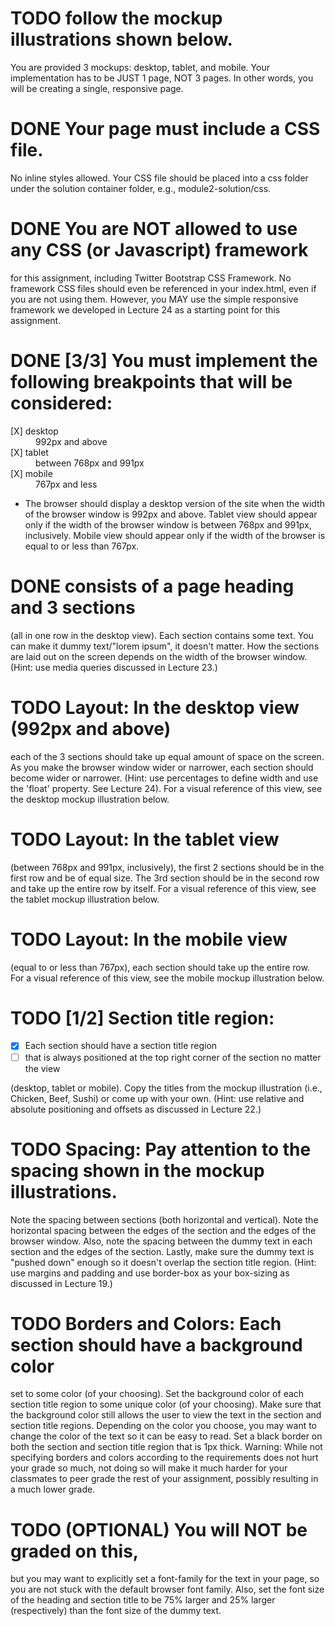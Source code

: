* TODO follow the mockup illustrations shown below.
  You are provided 3 mockups: desktop, tablet, and mobile. Your
  implementation has to be JUST 1 page, NOT 3 pages. In other words,
  you will be creating a single, responsive page.

* DONE Your page must include a CSS file.
  No inline styles allowed. Your CSS file should be placed into a css
  folder under the solution container folder, e.g.,
  module2-solution/css.

* DONE You are NOT allowed to use any CSS (or Javascript) framework 
  for this assignment, including Twitter Bootstrap CSS Framework. No
  framework CSS files should even be referenced in your index.html,
  even if you are not using them. However, you MAY use the simple
  responsive framework we developed in Lecture 24 as a starting point
  for this assignment.

* DONE [3/3] You must implement the following breakpoints that will be considered:
  - [X] desktop :: 992px and above
  - [X] tablet :: between 768px and 991px
  - [X] mobile :: 767px and less
  - The browser should display a desktop version of the site when the
    width of the browser window is 992px and above. Tablet view should
    appear only if the width of the browser window is between 768px
    and 991px, inclusively. Mobile view should appear only if the
    width of the browser is equal to or less than 767px.

* DONE consists of a page heading and 3 sections 
  (all in one row in the desktop view).  Each section contains some
  text. You can make it dummy text/"lorem ipsum", it doesn't
  matter. How the sections are laid out on the screen depends on the
  width of the browser window. (Hint: use media queries discussed in
  Lecture 23.)

* TODO Layout: In the desktop view (992px and above)
  each of the 3 sections should take up equal amount of space on the
  screen. As you make the browser window wider or narrower, each
  section should become wider or narrower. (Hint: use percentages to
  define width and use the 'float' property. See Lecture 24). For a
  visual reference of this view, see the desktop mockup illustration
  below.

* TODO Layout: In the tablet view 
  (between 768px and 991px, inclusively), the first 2 sections should
  be in the first row and be of equal size. The 3rd section should be
  in the second row and take up the entire row by itself. For a visual
  reference of this view, see the tablet mockup illustration below.

* TODO Layout: In the mobile view
  (equal to or less than 767px), each section should take up the
  entire row. For a visual reference of this view, see the mobile
  mockup illustration below.

* TODO [1/2] Section title region: 
  - [X] Each section should have a section title region
  - [ ] that is always positioned at the top right corner of the section no matter the view
  (desktop, tablet or mobile). Copy the titles from the mockup
  illustration (i.e., Chicken, Beef, Sushi) or come up with your
  own. (Hint: use relative and absolute positioning and offsets as
  discussed in Lecture 22.)

* TODO Spacing: Pay attention to the spacing shown in the mockup illustrations.
  Note the spacing between sections (both horizontal and
  vertical). Note the horizontal spacing between the edges of the
  section and the edges of the browser window. Also, note the spacing
  between the dummy text in each section and the edges of the
  section. Lastly, make sure the dummy text is "pushed down" enough so
  it doesn't overlap the section title region. (Hint: use margins and
  padding and use border-box as your box-sizing as discussed in
  Lecture 19.)

* TODO Borders and Colors: Each section should have a background color 
  set to some color (of your choosing). Set the background color of
  each section title region to some unique color (of your
  choosing). Make sure that the background color still allows the user
  to view the text in the section and section title regions. Depending
  on the color you choose, you may want to change the color of the
  text so it can be easy to read. Set a black border on both the
  section and section title region that is 1px thick. Warning: While
  not specifying borders and colors according to the requirements does
  not hurt your grade so much, not doing so will make it much harder
  for your classmates to peer grade the rest of your assignment,
  possibly resulting in a much lower grade.

* TODO (OPTIONAL) You will NOT be graded on this,
  but you may want to explicitly set a font-family for the text in
  your page, so you are not stuck with the default browser font
  family. Also, set the font size of the heading and section title to
  be 75% larger and 25% larger (respectively) than the font size of
  the dummy text.
